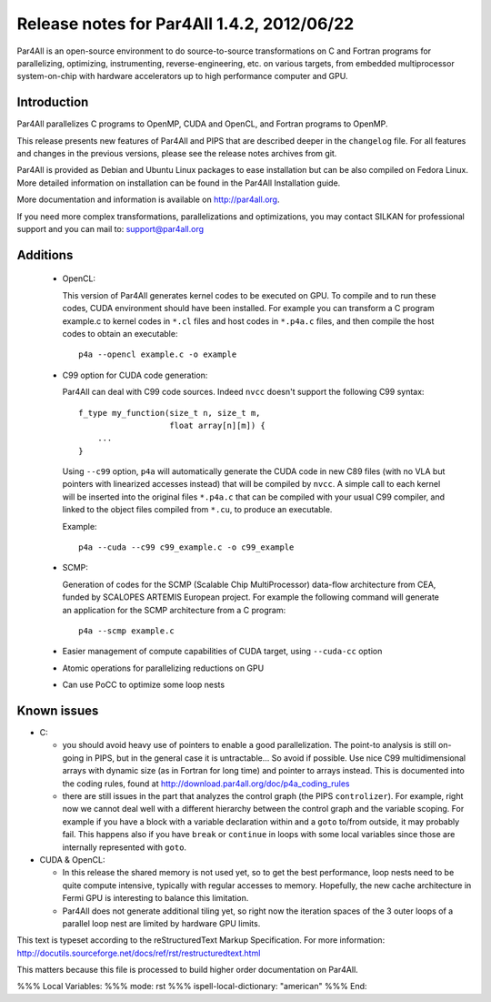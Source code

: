 Release notes for Par4All 1.4.2, 2012/06/22
===========================================

Par4All is an open-source environment to do source-to-source
transformations on C and Fortran programs for parallelizing, optimizing,
instrumenting, reverse-engineering, etc. on various targets, from embedded
multiprocessor system-on-chip with hardware accelerators up to high
performance computer and GPU.


Introduction
------------

Par4All parallelizes C programs to
OpenMP, CUDA and OpenCL, and Fortran programs to OpenMP.

This release presents new features of Par4All and PIPS that are described
deeper in the ``changelog`` file. For all features and changes in the
previous versions, please see the release notes archives from git.

Par4All is provided as Debian and Ubuntu Linux packages to ease
installation but can be also compiled on Fedora Linux. More detailed
information on installation can be found in the Par4All Installation
guide.

More documentation and information is available on http://par4all.org.

If you need more complex transformations, parallelizations and
optimizations, you may contact SILKAN for professional support and
you can mail to: support@par4all.org


Additions
---------

  - OpenCL:

    This version of Par4All generates kernel codes to be executed on GPU. To
    compile and to run these codes, CUDA environment should have been
    installed. For example you can transform a C program example.c to kernel
    codes in ``*.cl`` files and host codes in ``*.p4a.c`` files, and then
    compile the host codes to obtain an executable::

      p4a --opencl example.c -o example

  - C99 option for CUDA code generation:

    Par4All can deal with C99 code sources. Indeed ``nvcc`` doesn't support the
    following C99 syntax::

        f_type my_function(size_t n, size_t m,
                           float array[n][m]) {
            ...
        }

    Using ``--c99`` option, ``p4a`` will automatically generate the CUDA code
    in new C89 files (with no VLA but pointers with linearized accesses
    instead) that will be compiled by ``nvcc``. A simple call to each kernel
    will be inserted into the original files ``*.p4a.c`` that can be compiled
    with your usual C99 compiler, and linked to the object files compiled from
    ``*.cu``, to produce an executable.

    Example::

      p4a --cuda --c99 c99_example.c -o c99_example

  - SCMP:

    Generation of codes for the SCMP (Scalable Chip MultiProcessor) data-flow
    architecture from CEA, funded by SCALOPES ARTEMIS European project. For
    example the following command will generate an application for the SCMP
    architecture from a C program::

      p4a --scmp example.c

  - Easier management of compute capabilities of CUDA target, using
    ``--cuda-cc`` option

  - Atomic operations for parallelizing reductions on GPU

  - Can use PoCC to optimize some loop nests


Known issues
------------

- C:

  - you should avoid heavy use of pointers to enable a good
    parallelization. The point-to analysis is still on-going in PIPS, but
    in the general case it is untractable... So avoid if possible. Use
    nice C99 multidimensional arrays with dynamic size (as in Fortran for
    long time) and pointer to arrays instead. This is documented into the
    coding rules, found at http://download.par4all.org/doc/p4a_coding_rules

  - there are still issues in the part that analyzes the control graph
    (the PIPS ``controlizer``). For example, right now we cannot deal well
    with a different hierarchy between the control graph and the variable
    scoping. For example if you have a block with a variable declaration
    within and a ``goto`` to/from outside, it may probably fail. This
    happens also if you have ``break`` or ``continue`` in loops with some
    local variables since those are internally represented with ``goto``.

- CUDA & OpenCL:

  - In this release the shared memory is not used yet, so to get the best
    performance, loop nests need to be quite compute intensive, typically with
    regular accesses to memory. Hopefully, the new cache architecture in Fermi
    GPU is interesting to balance this limitation.

  - Par4All does not generate additional tiling yet, so right now the
    iteration spaces of the 3 outer loops of a parallel loop nest are limited
    by hardware GPU limits.




This text is typeset according to the reStructuredText Markup
Specification. For more information:
http://docutils.sourceforge.net/docs/ref/rst/restructuredtext.html

This matters because this file is processed to build higher order
documentation on Par4All.

%%% Local Variables:
%%% mode: rst
%%% ispell-local-dictionary: "american"
%%% End:
